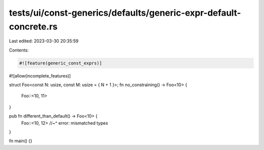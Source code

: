 tests/ui/const-generics/defaults/generic-expr-default-concrete.rs
=================================================================

Last edited: 2023-03-30 20:35:59

Contents:

.. code-block:: rs

    #![feature(generic_const_exprs)]
#![allow(incomplete_features)]

struct Foo<const N: usize, const M: usize = { N + 1 }>;
fn no_constraining() -> Foo<10> {
    Foo::<10, 11>
}

pub fn different_than_default() -> Foo<10> {
    Foo::<10, 12>
    //~^ error: mismatched types
}

fn main() {}


